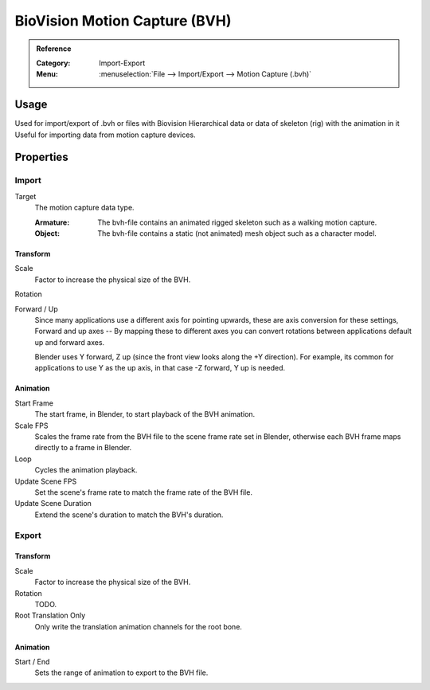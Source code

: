 
******************************
BioVision Motion Capture (BVH)
******************************

.. admonition:: Reference
   :class: refbox

   :Category:  Import-Export
   :Menu:      :menuselection:`File --> Import/Export --> Motion Capture (.bvh)`


Usage
=====

Used for import/export of .bvh or files with Biovision Hierarchical data
or data of skeleton (rig) with the animation in it
Useful for importing data from motion capture devices.


Properties
==========

Import
------

Target
   The motion capture data type.

   :Armature: The bvh-file contains an animated rigged skeleton such as a walking motion capture.
   :Object: The bvh-file contains a static (not animated) mesh object such as a character model.


Transform
^^^^^^^^^

Scale
   Factor to increase the physical size of the BVH.
Rotation
   .. todo:: |TODO|
Forward / Up
   Since many applications use a different axis for pointing upwards, these are axis conversion for these settings,
   Forward and up axes -- By mapping these to different axes you can convert rotations
   between applications default up and forward axes.

   Blender uses Y forward, Z up (since the front view looks along the +Y direction).
   For example, its common for applications to use Y as the up axis, in that case -Z forward, Y up is needed.


Animation
^^^^^^^^^

Start Frame
   The start frame, in Blender, to start playback of the BVH animation.
Scale FPS
   Scales the frame rate from the BVH file to the scene frame rate set in Blender,
   otherwise each BVH frame maps directly to a frame in Blender.
Loop
   Cycles the animation playback.
Update Scene FPS
   Set the scene's frame rate to match the frame rate of the BVH file.
Update Scene Duration
   Extend the scene's duration to match the BVH's duration.


Export
------

Transform
^^^^^^^^^

Scale
   Factor to increase the physical size of the BVH.
Rotation
   TODO.
Root Translation Only
   Only write the translation animation channels for the root bone.


Animation
^^^^^^^^^

Start / End
   Sets the range of animation to export to the BVH file.
